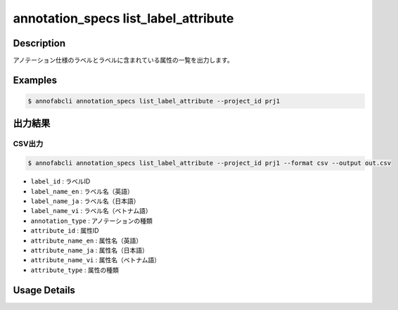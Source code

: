 ==========================================
annotation_specs list_label_attribute
==========================================

Description
=================================
アノテーション仕様のラベルとラベルに含まれている属性の一覧を出力します。

Examples
=================================


.. code-block::

    $ annofabcli annotation_specs list_label_attribute --project_id prj1


出力結果
=================================

CSV出力
----------------------------------------------

.. code-block::

    $ annofabcli annotation_specs list_label_attribute --project_id prj1 --format csv --output out.csv

.. code-block::
    :caption: out.json
    
    [
    {
        "label_id": "a0a0c27b-dad8-42da-9235-c09688cdfd12",
        "label_name_en": "car",
        "label_name_ja": "car",
        "label_name_vi": "car",
        "annotation_type": "bounding_box",
        "attribute_id": "0f739b17-c22b-4f4a-a791-d142eb0bcd41",
        "attribute_name_en": "truncation",
        "attribute_name_ja": "truncation",
        "attribute_name_vi": "truncation",
        "attribute_type": "flag"
    },
    {
        "label_id": "53530a8f-e48f-46e9-833f-8e48becb25af",
        "label_name_en": "road",
        "label_name_ja": "road",
        "label_name_vi": "road",
        "annotation_type": "segmentation_v2",
        "attribute_id": "0f739b17-c22b-4f4a-a791-d142eb0bcd41",
        "attribute_name_en": "truncation",
        "attribute_name_ja": "truncation",
        "attribute_name_vi": "truncation",
        "attribute_type": "flag"
    }
    ]
        

* ``label_id`` : ラベルID
* ``label_name_en`` : ラベル名（英語）
* ``label_name_ja`` : ラベル名（日本語）
* ``label_name_vi`` : ラベル名（ベトナム語）
* ``annotation_type`` : アノテーションの種類
* ``attribute_id`` : 属性ID
* ``attribute_name_en`` : 属性名（英語）
* ``attribute_name_ja`` : 属性名（日本語）
* ``attribute_name_vi`` : 属性名（ベトナム語）
* ``attribute_type`` : 属性の種類


Usage Details
=================================

.. argparse::
   :ref: annofabcli.annotation_specs.list_annotation_specs_label_attribute.add_parser
   :prog: annofabcli annotation_specs list_label_attribute
   :nosubcommands:
   :nodefaultconst:
